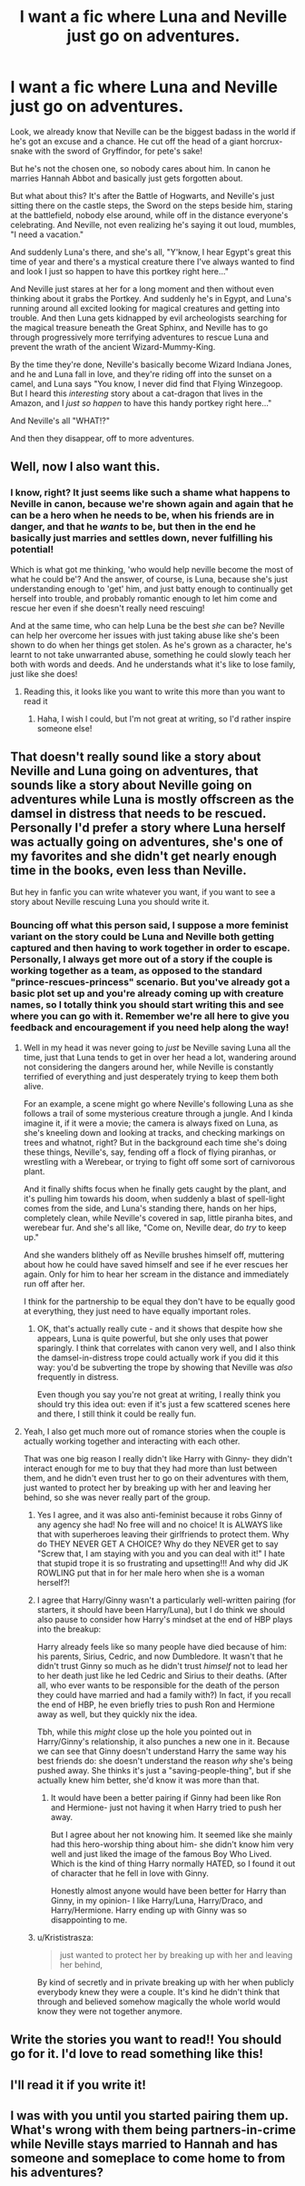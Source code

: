 #+TITLE: I want a fic where Luna and Neville just go on adventures.

* I want a fic where Luna and Neville just go on adventures.
:PROPERTIES:
:Author: EndlessArgument
:Score: 35
:DateUnix: 1510449844.0
:DateShort: 2017-Nov-12
:END:
Look, we already know that Neville can be the biggest badass in the world if he's got an excuse and a chance. He cut off the head of a giant horcrux-snake with the sword of Gryffindor, for pete's sake!

But he's not the chosen one, so nobody cares about him. In canon he marries Hannah Abbot and basically just gets forgotten about.

But what about this? It's after the Battle of Hogwarts, and Neville's just sitting there on the castle steps, the Sword on the steps beside him, staring at the battlefield, nobody else around, while off in the distance everyone's celebrating. And Neville, not even realizing he's saying it out loud, mumbles, "I need a vacation."

And suddenly Luna's there, and she's all, "Y'know, I hear Egypt's great this time of year and there's a mystical creature there I've always wanted to find and look I just so happen to have this portkey right here..."

And Neville just stares at her for a long moment and then without even thinking about it grabs the Portkey. And suddenly he's in Egypt, and Luna's running around all excited looking for magical creatures and getting into trouble. And then Luna gets kidnapped by evil archeologists searching for the magical treasure beneath the Great Sphinx, and Neville has to go through progressively more terrifying adventures to rescue Luna and prevent the wrath of the ancient Wizard-Mummy-King.

By the time they're done, Neville's basically become Wizard Indiana Jones, and he and Luna fall in love, and they're riding off into the sunset on a camel, and Luna says "You know, I never did find that Flying Winzegoop. But I heard this /interesting/ story about a cat-dragon that lives in the Amazon, and I /just so happen/ to have this handy portkey right here..."

And Neville's all "WHAT!?"

And then they disappear, off to more adventures.


** Well, now I also want this.
:PROPERTIES:
:Author: CapriciousSeasponge
:Score: 16
:DateUnix: 1510453334.0
:DateShort: 2017-Nov-12
:END:

*** I know, right? It just seems like such a shame what happens to Neville in canon, because we're shown again and again that he can be a hero when he needs to be, when his friends are in danger, and that he /wants/ to be, but then in the end he basically just marries and settles down, never fulfilling his potential!

Which is what got me thinking, 'who would help neville become the most of what he could be'? And the answer, of course, is Luna, because she's just understanding enough to 'get' him, and just batty enough to continually get herself into trouble, and probably romantic enough to let him come and rescue her even if she doesn't really need rescuing!

And at the same time, who can help Luna be the best /she/ can be? Neville can help her overcome her issues with just taking abuse like she's been shown to do when her things get stolen. As he's grown as a character, he's learnt to not take unwarranted abuse, something he could slowly teach her both with words and deeds. And he understands what it's like to lose family, just like she does!
:PROPERTIES:
:Author: EndlessArgument
:Score: 7
:DateUnix: 1510454372.0
:DateShort: 2017-Nov-12
:END:

**** Reading this, it looks like you want to write this more than you want to read it
:PROPERTIES:
:Author: Bdolin
:Score: 6
:DateUnix: 1510464546.0
:DateShort: 2017-Nov-12
:END:

***** Haha, I wish I could, but I'm not great at writing, so I'd rather inspire someone else!
:PROPERTIES:
:Author: EndlessArgument
:Score: 2
:DateUnix: 1510485966.0
:DateShort: 2017-Nov-12
:END:


** That doesn't really sound like a story about Neville and Luna going on adventures, that sounds like a story about Neville going on adventures while Luna is mostly offscreen as the damsel in distress that needs to be rescued. Personally I'd prefer a story where Luna herself was actually going on adventures, she's one of my favorites and she didn't get nearly enough time in the books, even less than Neville.

But hey in fanfic you can write whatever you want, if you want to see a story about Neville rescuing Luna you should write it.
:PROPERTIES:
:Author: DeseretRain
:Score: 7
:DateUnix: 1510473954.0
:DateShort: 2017-Nov-12
:END:

*** Bouncing off what this person said, I suppose a more feminist variant on the story could be Luna and Neville both getting captured and then having to work together in order to escape. Personally, I always get more out of a story if the couple is working together as a team, as opposed to the standard "prince-rescues-princess" scenario. But you've already got a basic plot set up and you're already coming up with creature names, so I totally think you should start writing this and see where you can go with it. Remember we're all here to give you feedback and encouragement if you need help along the way!
:PROPERTIES:
:Author: MolochDhalgren
:Score: 8
:DateUnix: 1510474298.0
:DateShort: 2017-Nov-12
:END:

**** Well in my head it was never going to /just/ be Neville saving Luna all the time, just that Luna tends to get in over her head a lot, wandering around not considering the dangers around her, while Neville is constantly terrified of everything and just desperately trying to keep them both alive.

For an example, a scene might go where Neville's following Luna as she follows a trail of some mysterious creature through a jungle. And I kinda imagine it, if it were a movie; the camera is always fixed on Luna, as she's kneeling down and looking at tracks, and checking markings on trees and whatnot, right? But in the background each time she's doing these things, Neville's, say, fending off a flock of flying piranhas, or wrestling with a Werebear, or trying to fight off some sort of carnivorous plant.

And it finally shifts focus when he finally gets caught by the plant, and it's pulling him towards his doom, when suddenly a blast of spell-light comes from the side, and Luna's standing there, hands on her hips, completely clean, while Neville's covered in sap, little piranha bites, and werebear fur. And she's all like, "Come on, Neville dear, do /try/ to keep up."

And she wanders blithely off as Neville brushes himself off, muttering about how he could have saved himself and see if he ever rescues her again. Only for him to hear her scream in the distance and immediately run off after her.

I think for the partnership to be equal they don't have to be equally good at everything, they just need to have equally important roles.
:PROPERTIES:
:Author: EndlessArgument
:Score: 13
:DateUnix: 1510486426.0
:DateShort: 2017-Nov-12
:END:

***** OK, that's actually really cute - and it shows that despite how she appears, Luna is quite powerful, but she only uses that power sparingly. I think that correlates with canon very well, and I also think the damsel-in-distress trope could actually work if you did it this way: you'd be subverting the trope by showing that Neville was /also/ frequently in distress.

Even though you say you're not great at writing, I really think you should try this idea out: even if it's just a few scattered scenes here and there, I still think it could be really fun.
:PROPERTIES:
:Author: MolochDhalgren
:Score: 4
:DateUnix: 1510487626.0
:DateShort: 2017-Nov-12
:END:


**** Yeah, I also get much more out of romance stories when the couple is actually working together and interacting with each other.

That was one big reason I really didn't like Harry with Ginny- they didn't interact enough for me to buy that they had more than lust between them, and he didn't even trust her to go on their adventures with them, just wanted to protect her by breaking up with her and leaving her behind, so she was never really part of the group.
:PROPERTIES:
:Author: DeseretRain
:Score: 6
:DateUnix: 1510474677.0
:DateShort: 2017-Nov-12
:END:

***** Yes I agree, and it was also anti-feminist because it robs Ginny of any agency she had! No free will and no choice! It is ALWAYS like that with superheroes leaving their girlfriends to protect them. Why do THEY NEVER GET A CHOICE? Why do they NEVER get to say "Screw that, I am staying with you and you can deal with it!" I hate that stupid trope it is so frustrating and upsetting!!! And why did JK ROWLING put that in for her male hero when she is a woman herself?!
:PROPERTIES:
:Score: 4
:DateUnix: 1510490009.0
:DateShort: 2017-Nov-12
:END:


***** I agree that Harry/Ginny wasn't a particularly well-written pairing (for starters, it should have been Harry/Luna), but I do think we should also pause to consider how Harry's mindset at the end of HBP plays into the breakup:

Harry already feels like so many people have died because of him: his parents, Sirius, Cedric, and now Dumbledore. It wasn't that he didn't trust Ginny so much as he didn't trust /himself/ not to lead her to her death just like he led Cedric and Sirius to their deaths. (After all, who ever wants to be responsible for the death of the person they could have married and had a family with?) In fact, if you recall the end of HBP, he even briefly tries to push Ron and Hermione away as well, but they quickly nix the idea.

Tbh, while this /might/ close up the hole you pointed out in Harry/Ginny's relationship, it also punches a new one in it. Because we can see that Ginny doesn't understand Harry the same way his best friends do: she doesn't understand the reason /why/ she's being pushed away. She thinks it's just a "saving-people-thing", but if she actually knew him better, she'd know it was more than that.
:PROPERTIES:
:Author: MolochDhalgren
:Score: 3
:DateUnix: 1510556907.0
:DateShort: 2017-Nov-13
:END:

****** It would have been a better pairing if Ginny had been like Ron and Hermione- just not having it when Harry tried to push her away.

But I agree about her not knowing him. It seemed like she mainly had this hero-worship thing about him- she didn't know him very well and just liked the image of the famous Boy Who Lived. Which is the kind of thing Harry normally HATED, so I found it out of character that he fell in love with Ginny.

Honestly almost anyone would have been better for Harry than Ginny, in my opinion- I like Harry/Luna, Harry/Draco, and Harry/Hermione. Harry ending up with Ginny was so disappointing to me.
:PROPERTIES:
:Author: DeseretRain
:Score: 3
:DateUnix: 1510559513.0
:DateShort: 2017-Nov-13
:END:


***** u/Krististrasza:
#+begin_quote
  just wanted to protect her by breaking up with her and leaving her behind,
#+end_quote

By kind of secretly and in private breaking up with her when publicly everybody knew they were a couple. It's kind he didn't think that through and believed somehow magically the whole world would know they were not together anymore.
:PROPERTIES:
:Author: Krististrasza
:Score: 2
:DateUnix: 1510481292.0
:DateShort: 2017-Nov-12
:END:


** Write the stories you want to read!! You should go for it. I'd love to read something like this!
:PROPERTIES:
:Author: kweenlashley
:Score: 2
:DateUnix: 1510469067.0
:DateShort: 2017-Nov-12
:END:


** I'll read it if you write it!
:PROPERTIES:
:Author: Achille-Talon
:Score: 2
:DateUnix: 1510481889.0
:DateShort: 2017-Nov-12
:END:


** I was with you until you started pairing them up. What's wrong with them being partners-in-crime while Neville stays married to Hannah and has someone and someplace to come home to from his adventures?
:PROPERTIES:
:Author: Krististrasza
:Score: 1
:DateUnix: 1510481409.0
:DateShort: 2017-Nov-12
:END:
